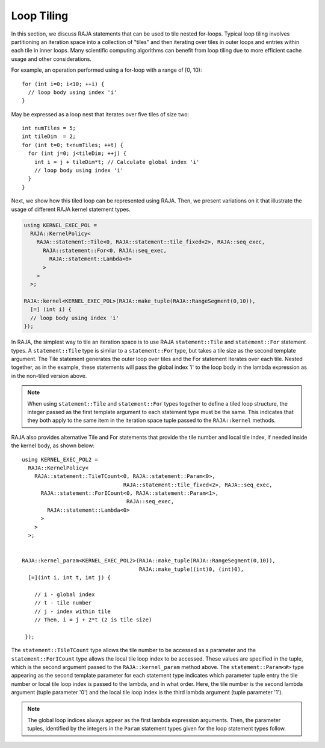 .. ##
.. ## Copyright (c) 2016-19, Lawrence Livermore National Security, LLC
.. ## and other RAJA project contributors. See the RAJA/COPYRIGHT file
.. ## for details.
.. ##
.. ## SPDX-License-Identifier: (BSD-3-Clause)
.. ##

.. _tiling-label:

===========
Loop Tiling
===========

In this section, we discuss RAJA statements that can be used to tile nested
for-loops. Typical loop tiling involves partitioning an iteration space into 
a collection of "tiles" and then iterating over tiles in outer loops and 
entries within each tile in inner loops. Many scientific computing algorithms 
can benefit from loop tiling due to more efficient cache usage and other 
considerations. 

For example, an operation performed using a for-loop with a range of [0, 10)::

  for (int i=0; i<10; ++i) {
    // loop body using index 'i'
  }

May be expressed as a loop nest that iterates over five tiles of size two::

  int numTiles = 5;
  int tileDim  = 2;
  for (int t=0; t<numTiles; ++t) {
    for (int j=0; j<tileDim; ++j) {
      int i = j + tileDim*t; // Calculate global index 'i'
      // loop body using index 'i'
    }
  }

Next, we show how this tiled loop can be represented using RAJA. Then, we
present variations on it that illustrate the usage of different RAJA kernel
statement types.

.. code-block:: cpp

   using KERNEL_EXEC_POL =
     RAJA::KernelPolicy<
       RAJA::statement::Tile<0, RAJA::statement::tile_fixed<2>, RAJA::seq_exec,
         RAJA::statement::For<0, RAJA::seq_exec,
           RAJA::statement::Lambda<0>
         >
       >
     >;

   RAJA::kernel<KERNEL_EXEC_POL>(RAJA::make_tuple(RAJA::RangeSegment(0,10)), 
     [=] (int i) {
     // loop body using index 'i'
   });

In RAJA, the simplest way to tile an iteration space is to use RAJA 
``statement::Tile`` and ``statement::For`` statement types. A
``statement::Tile`` type is similar to a ``statement::For`` type, but takes
a tile size as the second template argument. The Tile statement generates
the outer loop over tiles and the For statement iterates over each tile. 
Nested together, as in the example, these statements will pass the global
index 'i' to the loop body in the lambda expression as in the non-tiled 
version above.

.. note:: When using ``statement::Tile`` and ``statement::For`` types together
          to define a tiled loop structure, the integer passed as the first
          template argument to each statement type must be the same. This 
          indicates that they both apply to the same item in the iteration
          space tuple passed to the ``RAJA::kernel`` methods.

RAJA also provides alternative Tile and For statements that provide the tile 
number and local tile index, if needed inside the kernel body, as shown below::

  using KERNEL_EXEC_POL2 =
    RAJA::KernelPolicy<
      RAJA::statement::TileTCount<0, RAJA::statement::Param<0>, 
                                  RAJA::statement::tile_fixed<2>, RAJA::seq_exec,
        RAJA::statement::ForICount<0, RAJA::statement::Param<1>, 
                                   RAJA::seq_exec,
          RAJA::statement::Lambda<0>
        >
      >
    >;


  RAJA::kernel_param<KERNEL_EXEC_POL2>(RAJA::make_tuple(RAJA::RangeSegment(0,10)),
                                       RAJA::make_tuple((int)0, (int)0),
    [=](int i, int t, int j) {

      // i - global index
      // t - tile number
      // j - index within tile
      // Then, i = j + 2*t (2 is tile size)

   });

The ``statement::TileTCount`` type allows the tile number to be accessed as a
parameter and the ``statement::ForICount`` type allows the local tile loop 
index to be accessed. These values are specified in the tuple, which is the
second argument passed to the ``RAJA::kernel_param`` method above. The 
``statement::Param<#>`` type appearing as the second template parameter for
each statement type indicates which parameter tuple entry the tile number
or local tile loop index is passed to the lambda, and in what order. Here,
the tile number is the second lambda argument (tuple parameter '0') and the
local tile loop index is the third lambda argument (tuple parameter '1').

.. note:: The global loop indices always appear as the first lambda expression
          arguments. Then, the parameter tuples, identified by the integers 
          in the ``Param`` statement types given for the loop statement 
          types follow. 
